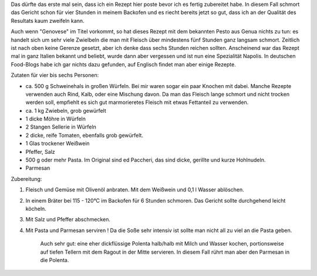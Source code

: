 .. link: 
.. description: 
.. tags: 
.. date: 2015/03/21 18:53:53
.. title: Paccheri alla Genovese
.. slug: paccheri-alla-genovese

Das dürfte das erste mal sein, dass ich ein Rezept hier poste bevor ich es
fertig zubereitet habe. In diesem Fall schmort das Gericht schon für vier
Stunden in meinem Backofen und es riecht bereits jetzt so gut, dass ich an der Qualität
des Resultats kaum zweifeln kann.

Auch wenn "Genovese" im Titel vorkommt, so hat dieses Rezept mit dem bekannten Pesto aus
Genua nichts zu tun: es handelt sich um sehr viele Zwielbeln die man mit
Fleisch über mindestens fünf Stunden ganz langsam schmort.  Zeitlich ist nach oben keine
Gerenze gesetzt, aber ich denke dass sechs Stunden reichen sollten.
Anscheinend war das Rezept mal in ganz Italien bekannt und beliebt, wurde dann
aber vergessen und ist nun eine Spezialität Napolis. In deutschen Food-Blogs
habe ich gar nichts dazu gefunden, auf Englisch findet man aber einige Rezepte.

.. TEASER_END

Zutaten für vier bis sechs Personen:

- ca. 500 g Schweinehals in großen Würfeln. Bei mir waren sogar ein paar Knochen mit dabei. Manche 
  Rezepte verwenden auch Rind, Kalb, oder eine Mischung davon.
  Da man das Fleisch lange schmort und nicht trocken werden soll, empfiehlt es
  sich gut marmorieretes Fleisch mit etwas Fettanteil zu verwenden.

- ca. 1 kg Zwiebeln, grob gewürfelt

- 1 dicke Möhre in Würfeln

- 2 Stangen Sellerie in Würfeln

- 2 dicke, reife Tomaten, ebenfalls grob gewürfelt.

- 1 Glas trockener Weißwein

- Pfeffer, Salz

- 500 g oder mehr Pasta. Im Original sind ed Paccheri, das sind dicke, gerillte und kurze Hohlnudeln.

- Parmesan

Zubereitung:

1. Fleisch und Gemüse mit Olivenöl anbraten. Mit dem Weißwein und 0,1 l Wasser ablöschen.

2. In einem Bräter bei 115 - 120°C im Backofen für 6 Stunden schmoren. Das Gericht sollte
   durchgehend leicht köcheln.

3. Mit Salz und Pfeffer abschmecken.

4. Mit Pasta und Parmesan serviren ! Da die Soße sehr intensiv ist sollte man nicht all zu viel an die Pasta geben.

    Auch sehr gut: eine eher dickflüssige Polenta halb/halb mit Milch und Wasser kochen, portionsweise auf tiefen Tellern mit dem Ragout in der Mitte servieren.
    In diesem Fall rührt man aber den Parmesan in die Polenta.
